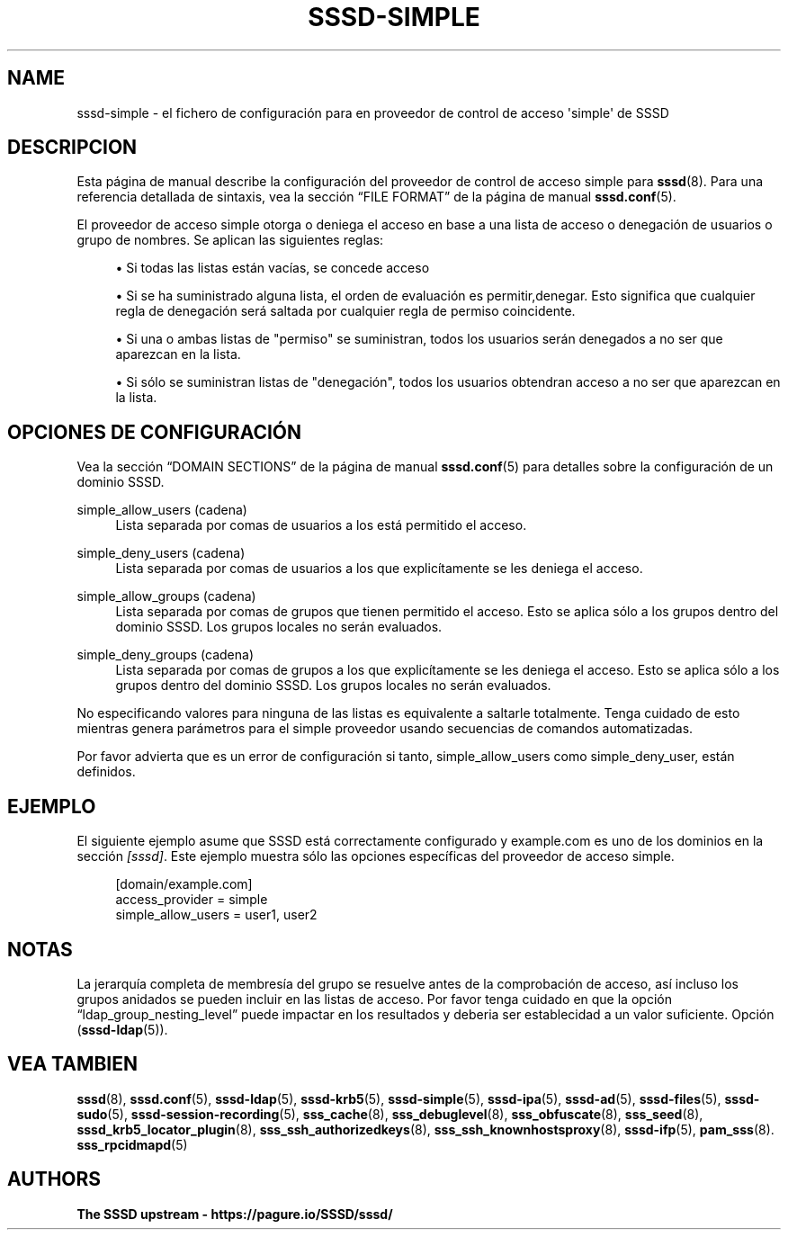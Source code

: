 '\" t
.\"     Title: sssd-simple
.\"    Author: The SSSD upstream - https://pagure.io/SSSD/sssd/
.\" Generator: DocBook XSL Stylesheets vsnapshot <http://docbook.sf.net/>
.\"      Date: 12/09/2020
.\"    Manual: Formatos de archivo y convenciones
.\"    Source: SSSD
.\"  Language: English
.\"
.TH "SSSD\-SIMPLE" "5" "12/09/2020" "SSSD" "Formatos de archivo y convenci"
.\" -----------------------------------------------------------------
.\" * Define some portability stuff
.\" -----------------------------------------------------------------
.\" ~~~~~~~~~~~~~~~~~~~~~~~~~~~~~~~~~~~~~~~~~~~~~~~~~~~~~~~~~~~~~~~~~
.\" http://bugs.debian.org/507673
.\" http://lists.gnu.org/archive/html/groff/2009-02/msg00013.html
.\" ~~~~~~~~~~~~~~~~~~~~~~~~~~~~~~~~~~~~~~~~~~~~~~~~~~~~~~~~~~~~~~~~~
.ie \n(.g .ds Aq \(aq
.el       .ds Aq '
.\" -----------------------------------------------------------------
.\" * set default formatting
.\" -----------------------------------------------------------------
.\" disable hyphenation
.nh
.\" disable justification (adjust text to left margin only)
.ad l
.\" -----------------------------------------------------------------
.\" * MAIN CONTENT STARTS HERE *
.\" -----------------------------------------------------------------
.SH "NAME"
sssd-simple \- el fichero de configuración para en proveedor de control de acceso \*(Aqsimple\*(Aq de SSSD
.SH "DESCRIPCION"
.PP
Esta página de manual describe la configuración del proveedor de control de acceso simple para
\fBsssd\fR(8)\&. Para una referencia detallada de sintaxis, vea la sección
\(lqFILE FORMAT\(rq
de la página de manual
\fBsssd.conf\fR(5)\&.
.PP
El proveedor de acceso simple otorga o deniega el acceso en base a una lista de acceso o denegación de usuarios o grupo de nombres\&. Se aplican las siguientes reglas:
.sp
.RS 4
.ie n \{\
\h'-04'\(bu\h'+03'\c
.\}
.el \{\
.sp -1
.IP \(bu 2.3
.\}
Si todas las listas están vacías, se concede acceso
.RE
.sp
.RS 4
.ie n \{\
\h'-04'\(bu\h'+03'\c
.\}
.el \{\
.sp -1
.IP \(bu 2.3
.\}
Si se ha suministrado alguna lista, el orden de evaluación es permitir,denegar\&. Esto significa que cualquier regla de denegación será saltada por cualquier regla de permiso coincidente\&.
.RE
.sp
.RS 4
.ie n \{\
\h'-04'\(bu\h'+03'\c
.\}
.el \{\
.sp -1
.IP \(bu 2.3
.\}
Si una o ambas listas de "permiso" se suministran, todos los usuarios serán denegados a no ser que aparezcan en la lista\&.
.RE
.sp
.RS 4
.ie n \{\
\h'-04'\(bu\h'+03'\c
.\}
.el \{\
.sp -1
.IP \(bu 2.3
.\}
Si sólo se suministran listas de "denegación", todos los usuarios obtendran acceso a no ser que aparezcan en la lista\&.
.RE
.sp
.SH "OPCIONES DE CONFIGURACIÓN"
.PP
Vea la sección
\(lqDOMAIN SECTIONS\(rq
de la página de manual
\fBsssd.conf\fR(5)
para detalles sobre la configuración de un dominio SSSD\&.
.PP
simple_allow_users (cadena)
.RS 4
Lista separada por comas de usuarios a los está permitido el acceso\&.
.RE
.PP
simple_deny_users (cadena)
.RS 4
Lista separada por comas de usuarios a los que explicítamente se les deniega el acceso\&.
.RE
.PP
simple_allow_groups (cadena)
.RS 4
Lista separada por comas de grupos que tienen permitido el acceso\&. Esto se aplica sólo a los grupos dentro del dominio SSSD\&. Los grupos locales no serán evaluados\&.
.RE
.PP
simple_deny_groups (cadena)
.RS 4
Lista separada por comas de grupos a los que explicítamente se les deniega el acceso\&. Esto se aplica sólo a los grupos dentro del dominio SSSD\&. Los grupos locales no serán evaluados\&.
.RE
.PP
No especificando valores para ninguna de las listas es equivalente a saltarle totalmente\&. Tenga cuidado de esto mientras genera parámetros para el simple proveedor usando secuencias de comandos automatizadas\&.
.PP
Por favor advierta que es un error de configuración si tanto, simple_allow_users como simple_deny_user, están definidos\&.
.SH "EJEMPLO"
.PP
El siguiente ejemplo asume que SSSD está correctamente configurado y example\&.com es uno de los dominios en la sección
\fI[sssd]\fR\&. Este ejemplo muestra sólo las opciones específicas del proveedor de acceso simple\&.
.PP
.if n \{\
.RS 4
.\}
.nf
[domain/example\&.com]
access_provider = simple
simple_allow_users = user1, user2
.fi
.if n \{\
.RE
.\}
.sp
.SH "NOTAS"
.PP
La jerarquía completa de membresía del grupo se resuelve antes de la comprobación de acceso, así incluso los grupos anidados se pueden incluir en las listas de acceso\&. Por favor tenga cuidado en que la opción
\(lqldap_group_nesting_level\(rq
puede impactar en los resultados y deberia ser establecidad a un valor suficiente\&. Opción (\fBsssd-ldap\fR(5))\&.
.SH "VEA TAMBIEN"
.PP
\fBsssd\fR(8),
\fBsssd.conf\fR(5),
\fBsssd-ldap\fR(5),
\fBsssd-krb5\fR(5),
\fBsssd-simple\fR(5),
\fBsssd-ipa\fR(5),
\fBsssd-ad\fR(5),
\fBsssd-files\fR(5),
\fBsssd-sudo\fR(5),
\fBsssd-session-recording\fR(5),
\fBsss_cache\fR(8),
\fBsss_debuglevel\fR(8),
\fBsss_obfuscate\fR(8),
\fBsss_seed\fR(8),
\fBsssd_krb5_locator_plugin\fR(8),
\fBsss_ssh_authorizedkeys\fR(8), \fBsss_ssh_knownhostsproxy\fR(8),
\fBsssd-ifp\fR(5),
\fBpam_sss\fR(8)\&.
\fBsss_rpcidmapd\fR(5)
.SH "AUTHORS"
.PP
\fBThe SSSD upstream \-
https://pagure\&.io/SSSD/sssd/\fR
